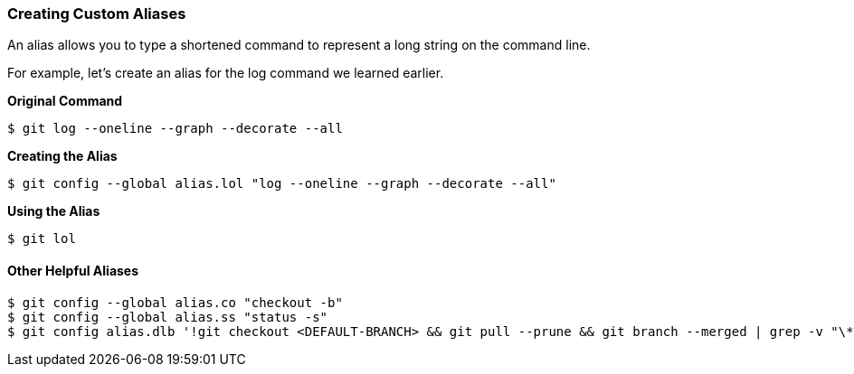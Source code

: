 [[_config_alias]]
### Creating Custom Aliases

An alias allows you to type a shortened command to represent a long string on the command line.

For example, let's create an alias for the log command we learned earlier.

*Original Command*
[source,console]
----
$ git log --oneline --graph --decorate --all
----

*Creating the Alias*
[source,console]
----
$ git config --global alias.lol "log --oneline --graph --decorate --all"
----

*Using the Alias*
[source,console]
----
$ git lol
----

#### Other Helpful Aliases

[source,console]
----
$ git config --global alias.co "checkout -b"
$ git config --global alias.ss "status -s"
$ git config alias.dlb '!git checkout <DEFAULT-BRANCH> && git pull --prune && git branch --merged | grep -v "\*" | xargs -n 1 git branch -d'
----
